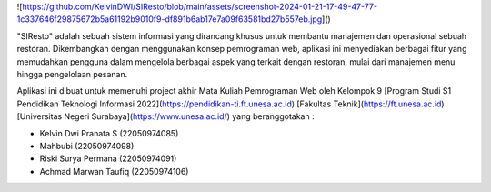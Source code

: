 ![https://github.com/KelvinDWI/SIResto/blob/main/assets/screenshot-2024-01-21-17-49-47-77-1c337646f29875672b5a61192b9010f9-df891b6ab17e7a09f63581bd27b557eb.jpg]()


"SIResto" adalah sebuah sistem informasi yang dirancang khusus untuk membantu manajemen dan operasional sebuah restoran. Dikembangkan dengan menggunakan konsep pemrograman web, aplikasi ini menyediakan berbagai fitur yang memudahkan pengguna dalam mengelola berbagai aspek yang terkait dengan restoran, mulai dari manajemen menu hingga pengelolaan pesanan.

Aplikasi ini dibuat untuk memenuhi project akhir Mata Kuliah Pemrograman Web oleh Kelompok 9 [Program Studi S1 Pendidikan Teknologi Informasi 2022](https://pendidikan-ti.ft.unesa.ac.id) [Fakultas Teknik](https://ft.unesa.ac.id) [Universitas Negeri Surabaya](https://www.unesa.ac.id/) yang beranggotakan :

- Kelvin Dwi Pranata S        (22050974085)
- Mahbubi                     (22050974098)
- Riski Surya Permana         (22050974091)
- Achmad Marwan Taufiq        (22050974106)
